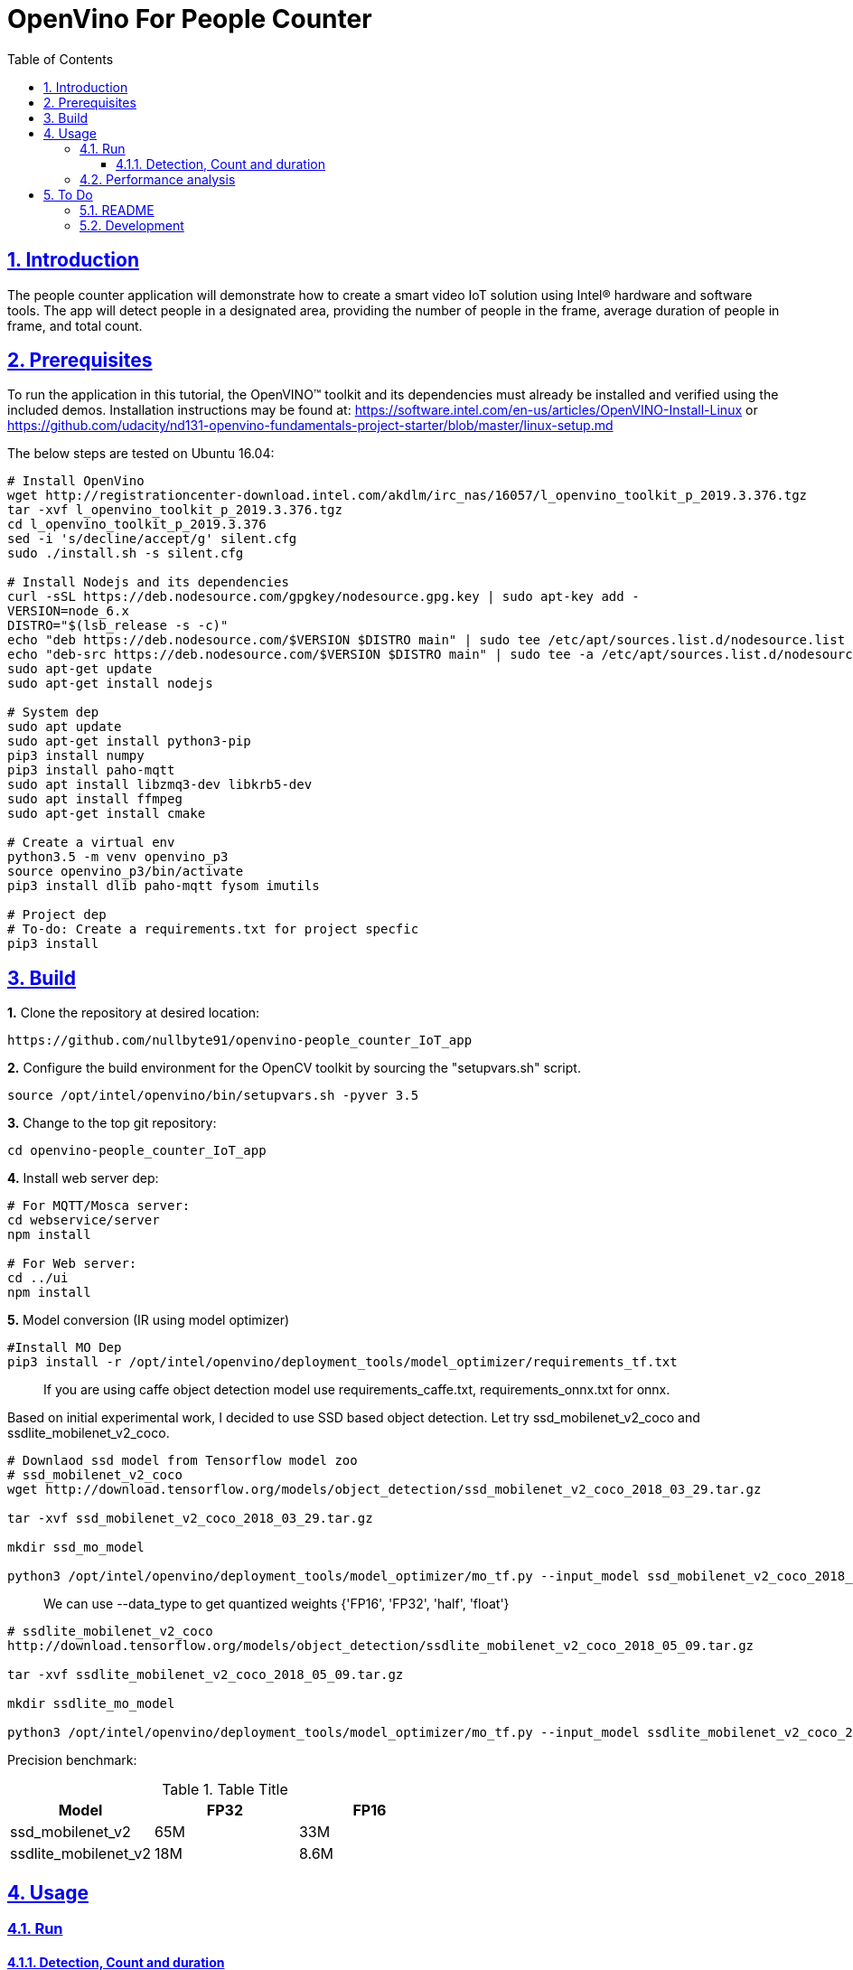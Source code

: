 = OpenVino For People Counter
:idprefix:
:idseparator: -
:sectanchors:
:sectlinks:
:sectnumlevels: 6
:sectnums:
:toc: macro
:toclevels: 6
:toc-title: Table of Contents

toc::[]

== Introduction

The people counter application will demonstrate how to create a smart video IoT solution using Intel® hardware and software tools. The app will detect people in a designated area, providing the number of people in the frame, average duration of people in frame, and total count.

== Prerequisites

To run the application in this tutorial, the OpenVINO™ toolkit and its dependencies must already be installed and verified using the included demos. Installation instructions may be found at: https://software.intel.com/en-us/articles/OpenVINO-Install-Linux or https://github.com/udacity/nd131-openvino-fundamentals-project-starter/blob/master/linux-setup.md

The below steps are tested on Ubuntu 16.04:

[source,bash]
----
# Install OpenVino
wget http://registrationcenter-download.intel.com/akdlm/irc_nas/16057/l_openvino_toolkit_p_2019.3.376.tgz
tar -xvf l_openvino_toolkit_p_2019.3.376.tgz
cd l_openvino_toolkit_p_2019.3.376 
sed -i 's/decline/accept/g' silent.cfg
sudo ./install.sh -s silent.cfg

# Install Nodejs and its dependencies
curl -sSL https://deb.nodesource.com/gpgkey/nodesource.gpg.key | sudo apt-key add -
VERSION=node_6.x
DISTRO="$(lsb_release -s -c)"
echo "deb https://deb.nodesource.com/$VERSION $DISTRO main" | sudo tee /etc/apt/sources.list.d/nodesource.list
echo "deb-src https://deb.nodesource.com/$VERSION $DISTRO main" | sudo tee -a /etc/apt/sources.list.d/nodesource.list
sudo apt-get update
sudo apt-get install nodejs

# System dep
sudo apt update
sudo apt-get install python3-pip
pip3 install numpy
pip3 install paho-mqtt
sudo apt install libzmq3-dev libkrb5-dev
sudo apt install ffmpeg
sudo apt-get install cmake

# Create a virtual env
python3.5 -m venv openvino_p3
source openvino_p3/bin/activate
pip3 install dlib paho-mqtt fysom imutils

# Project dep
# To-do: Create a requirements.txt for project specfic
pip3 install 
----

== Build

**1.** Clone the repository at desired location:

[source,bash]
----
https://github.com/nullbyte91/openvino-people_counter_IoT_app
----

**2.** Configure the build environment for the OpenCV
toolkit by sourcing the "setupvars.sh" script.

[source,bash]
----
source /opt/intel/openvino/bin/setupvars.sh -pyver 3.5
----

**3.** Change to the top git repository:

[source,bash]
----
cd openvino-people_counter_IoT_app
----

**4.** Install web server dep:
[source,bash]
----
# For MQTT/Mosca server:
cd webservice/server
npm install

# For Web server:
cd ../ui
npm install

----
**5.** Model conversion (IR using model optimizer)
[source,bash]
----
#Install MO Dep
pip3 install -r /opt/intel/openvino/deployment_tools/model_optimizer/requirements_tf.txt
----

[quote]
If you are using caffe object detection model use requirements_caffe.txt, requirements_onnx.txt for onnx.

Based on initial experimental work, I decided to use SSD based object detection. Let try ssd_mobilenet_v2_coco and ssdlite_mobilenet_v2_coco.
[source,bash]
----
# Downlaod ssd model from Tensorflow model zoo
# ssd_mobilenet_v2_coco
wget http://download.tensorflow.org/models/object_detection/ssd_mobilenet_v2_coco_2018_03_29.tar.gz

tar -xvf ssd_mobilenet_v2_coco_2018_03_29.tar.gz

mkdir ssd_mo_model

python3 /opt/intel/openvino/deployment_tools/model_optimizer/mo_tf.py --input_model ssd_mobilenet_v2_coco_2018_03_29/frozen_inference_graph.pb --tensorflow_use_custom_operations_config  /opt/intel/openvino/deployment_tools/model_optimizer/extensions/front/tf/ssd_v2_support.json --tensorflow_object_detection_api_pipeline_config ssd_mobilenet_v2_coco_2018_03_29/pipeline.config --reverse_input_channels -o ssd_mo_model
----

[quote] 
We can use --data_type to get quantized weights {'FP16', 'FP32', 'half', 'float'}

[source,bash]
----
# ssdlite_mobilenet_v2_coco
http://download.tensorflow.org/models/object_detection/ssdlite_mobilenet_v2_coco_2018_05_09.tar.gz

tar -xvf ssdlite_mobilenet_v2_coco_2018_05_09.tar.gz

mkdir ssdlite_mo_model

python3 /opt/intel/openvino/deployment_tools/model_optimizer/mo_tf.py --input_model ssdlite_mobilenet_v2_coco_2018_05_09/frozen_inference_graph.pb --tensorflow_use_custom_operations_config  /opt/intel/openvino/deployment_tools/model_optimizer/extensions/front/tf/ssd_v2_support.json --tensorflow_object_detection_api_pipeline_config ssd_mobilenet_v2_coco_2018_03_29/pipeline.config --data_type FP16 -o ssd_mo_model/FP16

----
Precision benchmark:

.Table Title
|===
|Model |FP32 |FP16 

|ssd_mobilenet_v2
|65M
|33M

|ssdlite_mobilenet_v2
|18M
|8.6M
|===

== Usage

=== Run

==== Detection, Count and duration
**1.** Output on OpenCV window:
[source,bash]
----
python3 main.py -m ssd_mo_model/FP32/frozen_inference_graph.xml -i resources/Pedestrian_Detect_2_1_1.mp4 -l /opt/intel/openvino/deployment_tools/inference_engine/lib/intel64/libcpu_extension_sse4.so
----

**2.** Output on Web Server:

Terminal 1: *Start the Mosca server*
[source,bash]
----
cd webservice/server/node-server
node ./server.js

# You should see the following message, if successful:
Mosca server started.
----

Terminal 2: *Start webserver GUI*
[source,bash]
----
cd webservice/ui
npm run dev

# You should see the following message in the terminal.
webpack: Compiled successfully
----

Terminal 3: *FFmpeg Server*
[source,bash]
----
sudo ffserver -f ./ffmpeg/server.conf
----

Terminal 4: *Run a application*

[source,bash]
----
source /opt/intel/openvino/bin/setupvars.sh -pyver 3.5
python3 main.py -m ../openvino-people_counter_IoT_app/ssdlite_mo_model/FP16/frozen_inference_graph.xml -i resources/Pedestrian_Detect_2_1_1.mp4 -l /opt/intel/openvino/deployment_tools/inference_engine/lib/intel64/libcpu_extension_sse4.so -d CPU -pt 0.6 -o WEB | ffmpeg -v warning -f rawvideo -pixel_format bgr24 -video_size 768x432 -framerate 24 -i - http://0.0.0.0:3004/fac.ffm
----

image::resources/output_udacity.gif[]

=== Performance analysis
*Detection, Count and duration*

Hardware configuration: i7-6820HQ CPU
|===
|Model |FP32 - Size |FP32 - FPS | FP16 - Size | FP16 - FPS 

|ssd_mobilenet_v2_coco_2018_03_29
|65M
|7.61 
|33M
|8.01
|ssdlite_mobilenet_v2
|18M
|11.02
|8.6M
|13.06
|===

== To Do

=== README

* [x] docker compose for deployment
* [x] Performance analysis

=== Development

* [x] Try with different models
* [x] Kalman filter based tracking
* [x] dlib based tracking
* [x] Fix labels issue
* [x] supermarket use cases
* [x] async with multithread implementation

